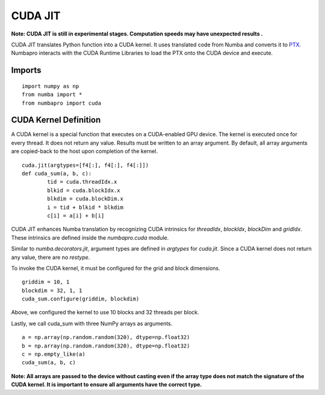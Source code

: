 -------------
CUDA JIT
-------------

**Note: CUDA JIT is still in experimental stages.  Computation speeds may have unexpected results .**


CUDA JIT translates Python function into a CUDA kernel.  It uses translated code from Numba and converts it to `PTX <http://en.wikipedia.org/wiki/Parallel_Thread_Execution>`_.  Numbapro interacts with the CUDA Runtime Libraries to load the PTX onto the CUDA device and execute.  

Imports
-------

::

	import numpy as np
	from numba import *
	from numbapro import cuda



CUDA Kernel Definition
----------------------

A CUDA kernel is a special function that executes on a CUDA-enabled GPU device.  The kernel is executed once for every thread.  It does not return any value.  Results must be written to an array argument.  By default, all array arguments are copied-back to the host upon completion of the kernel.

::

	cuda.jit(argtypes=[f4[:], f4[:], f4[:]])
	def cuda_sum(a, b, c):
		tid = cuda.threadIdx.x
		blkid = cuda.blockIdx.x
		blkdim = cuda.blockDim.x
		i = tid + blkid * blkdim
		c[i] = a[i] + b[i]


CUDA JIT enhances Numba translation by recognizing CUDA intrinsics for `threadIdx`, `blockIdx`, `blockDim` and `gridIdx`.  These intrinsics are defined inside the `numbapro.cuda` module.

Similar to `numba.decorators.jit`, argument types are defined in `argtypes` for `cuda.jit`.  Since a CUDA kernel does not return any value, there are no `restype`.

To invoke the CUDA kernel, it must be configured for the grid and block dimensions.

::

	griddim = 10, 1
	blockdim = 32, 1, 1
	cuda_sum.configure(griddim, blockdim)

Above, we configured the kernel to use 10 blocks and 32 threads per block.

Lastly, we call cuda_sum with three NumPy arrays as arguments.

:: 

	a = np.array(np.random.random(320), dtype=np.float32)
	b = np.array(np.random.random(320), dtype=np.float32)
	c = np.empty_like(a)
	cuda_sum(a, b, c)
	
**Note: All arrays are passed to the device without casting even if the array type does not match the signature of the CUDA kernel.  It is important to ensure all arguments have the correct type.**

